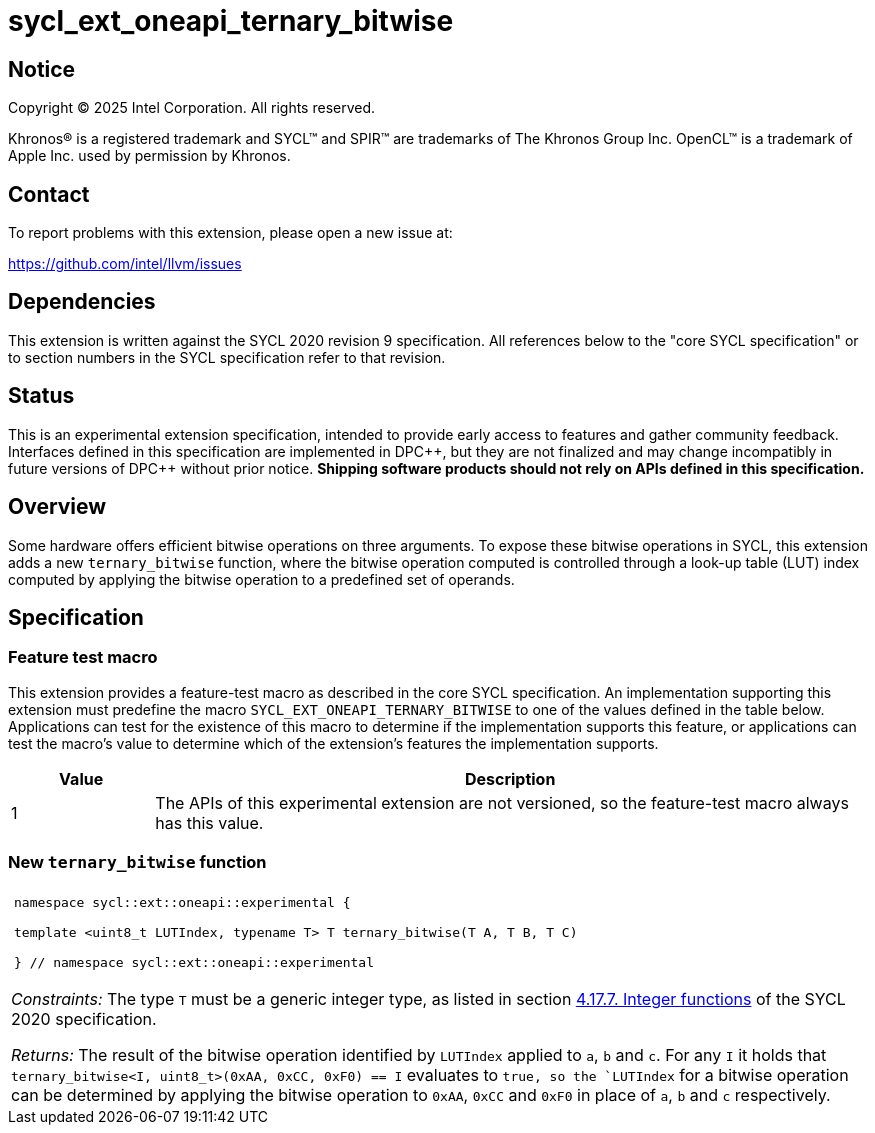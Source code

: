 = sycl_ext_oneapi_ternary_bitwise

:source-highlighter: coderay
:coderay-linenums-mode: table

// This section needs to be after the document title.
:doctype: book
:toc2:
:toc: left
:encoding: utf-8
:lang: en
:dpcpp: pass:[DPC++]
:endnote: &#8212;{nbsp}end{nbsp}note

// Set the default source code type in this document to C++,
// for syntax highlighting purposes.  This is needed because
// docbook uses c++ and html5 uses cpp.
:language: {basebackend@docbook:c++:cpp}


== Notice

[%hardbreaks]
Copyright (C) 2025 Intel Corporation.  All rights reserved.

Khronos(R) is a registered trademark and SYCL(TM) and SPIR(TM) are trademarks
of The Khronos Group Inc.  OpenCL(TM) is a trademark of Apple Inc. used by
permission by Khronos.


== Contact

To report problems with this extension, please open a new issue at:

https://github.com/intel/llvm/issues


== Dependencies

This extension is written against the SYCL 2020 revision 9 specification.  All
references below to the "core SYCL specification" or to section numbers in the
SYCL specification refer to that revision.


== Status

This is an experimental extension specification, intended to provide early
access to features and gather community feedback.  Interfaces defined in this
specification are implemented in {dpcpp}, but they are not finalized and may
change incompatibly in future versions of {dpcpp} without prior notice.
*Shipping software products should not rely on APIs defined in this
specification.*


== Overview

Some hardware offers efficient bitwise operations on three arguments. To expose
these bitwise operations in SYCL, this extension adds a new `ternary_bitwise`
function, where the bitwise operation computed is controlled through a
look-up table (LUT) index computed by applying the bitwise operation to a
predefined set of operands.


== Specification

=== Feature test macro

This extension provides a feature-test macro as described in the core SYCL
specification.  An implementation supporting this extension must predefine the
macro `SYCL_EXT_ONEAPI_TERNARY_BITWISE` to one of the values defined in the table
below.  Applications can test for the existence of this macro to determine if
the implementation supports this feature, or applications can test the macro's
value to determine which of the extension's features the implementation
supports.

[%header,cols="1,5"]
|===
|Value
|Description

|1
|The APIs of this experimental extension are not versioned, so the
 feature-test macro always has this value.
|===

=== New `ternary_bitwise` function


|====
a|
[frame=all,grid=none]
!====
a!
[source]
----
namespace sycl::ext::oneapi::experimental {

template <uint8_t LUTIndex, typename T> T ternary_bitwise(T A, T B, T C)

} // namespace sycl::ext::oneapi::experimental
----
!====

_Constraints:_ The type `T` must be a generic integer type, as listed in section
link:https://registry.khronos.org/SYCL/specs/sycl-2020/html/sycl-2020.html#sec:integer-functions[4.17.7. Integer functions]
of the SYCL 2020 specification.

_Returns:_ The result of the bitwise operation identified by `LUTIndex` applied
to `a`, `b` and `c`.  For any `I` it holds that
`ternary_bitwise<I, uint8_t>(0xAA, 0xCC, 0xF0) == I` evaluates to `true, so the
`LUTIndex` for a bitwise operation can be determined by applying the bitwise
operation to `0xAA`, `0xCC` and `0xF0` in place of `a`, `b` and `c`
respectively.
|====

